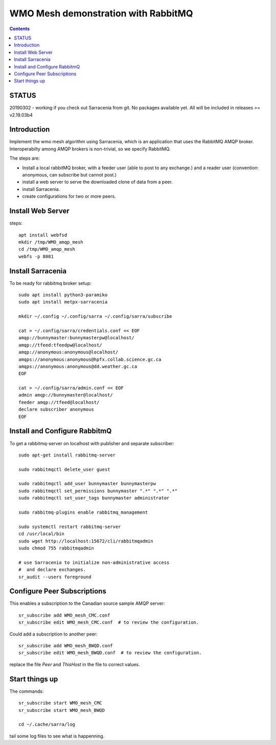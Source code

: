 
====================================
WMO Mesh demonstration with RabbitMQ
====================================

.. contents::

STATUS
======

20190302 - working if you check out Sarracenia from git.  No packages available yet.
All will be included in releases >= v2.19.03b4 


Introduction
============

Implement the wmo mesh algorithm using Sarracenia, which is an application
that uses the RabbitMQ AMQP broker. Interoperabilty among AMQP brokers is
non-trivial, so we specify RabbitMQ.

The steps are:

* Install a local rabbitMQ broker, with a feeder user (able to post to any exchange.)
  and a reader user (convention: anonymous, can subscribe but cannot post.)

* install a web server to serve the downloaded clone of data from a peer.

* install Sarracenia.

* create configurations for two or more peers.


Install Web Server
==================

steps::

   apt install webfsd
   mkdir /tmp/WMO_amqp_mesh
   cd /tmp/WMO_amqp_mesh
   webfs -p 8081


Install Sarracenia
==================

.. NOTE: this is currently (2019/03/02) a lie!
   There are some fixes in the git repo, so one would need either
   to clone that, or wait until the next version exists >= 2.19.03


To be ready for rabbitmq broker setup::

   sudo apt install python3-paramiko
   sudo apt install metpx-sarracenia

   mkdir ~/.config ~/.config/sarra ~/.config/sarra/subscribe

   cat > ~/.config/sarra/credentials.conf << EOF
   amqp://bunnymaster:bunnymasterpw@localhost/
   amqp://tfeed:tfeedpw@localhost/
   amqp://anonymous:anonymous@localhost/
   amqps://anonymous:anonymous@hpfx.collab.science.gc.ca
   amqps://anonymous:anonymous@dd.weather.gc.ca
   EOF

   cat > ~/.config/sarra/admin.conf << EOF
   admin amqp://bunnymaster@localhost/
   feeder amqp://tfeed@localhost/
   declare subscriber anonymous
   EOF





Install and Configure RabbitmQ
==============================


To get a rabbitmq-server on localhost with publisher and separate subscriber::

   sudo apt-get install rabbitmq-server

   sudo rabbitmqctl delete_user guest

   sudo rabbitmqctl add_user bunnymaster bunnymasterpw
   sudo rabbitmqctl set_permissions bunnymaster ".*" ".*" ".*"
   sudo rabbitmqctl set_user_tags bunnymaster administrator
   
   sudo rabbitmq-plugins enable rabbitmq_management

   sudo systemctl restart rabbitmq-server
   cd /usr/local/bin
   sudo wget http://localhost:15672/cli/rabbitmqadmin
   sudo chmod 755 rabbitmqadmin

   # use Sarracenia to initialize non-administrative access 
   #  and declare exchanges.
   sr_audit --users foreground


Configure Peer Subscriptions
============================

This enables a subscription to the Canadian source sample AMQP server::

   sr_subscribe add WMO_mesh_CMC.conf
   sr_subscribe edit WMO_mesh_CMC.conf  # to review the configuration.

Could add a subscription to another peer::

   sr_subscribe add WMO_mesh_BWQD.conf
   sr_subscribe edit WMO_mesh_BWQD.conf  # to review the configuration.

replace the file *Peer* and *ThisHost* in the file to correct values.


Start things up
===============

The commands::

  sr_subscribe start WMO_mesh_CMC
  sr_subscribe start WMO_mesh_BWQD

  cd ~/.cache/sarra/log

tail some log files to see what is happenning.


